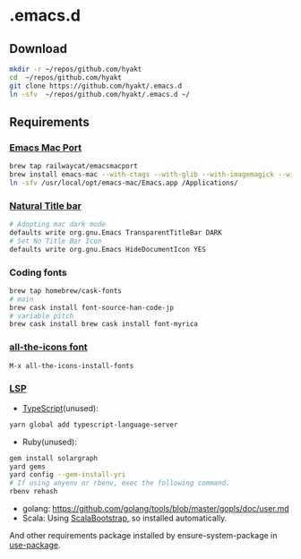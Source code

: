 #+AUTHOR: Hayato KAJIYAMA
#+EMAIL: hyakt0@gmail.com

* .emacs.d
** Download
   #+BEGIN_SRC sh
     mkdir -r ~/repos/github.com/hyakt
     cd  ~/repos/github.com/hyakt
     git clone https://github.com/hyakt/.emacs.d
     ln -sfv  ~/repos/github.com/hyakt/.emacs.d ~/
   #+END_SRC

** Requirements
*** [[https://github.com/railwaycat/homebrew-emacsmacport][Emacs Mac Port]]
    #+BEGIN_SRC sh
      brew tap railwaycat/emacsmacport
      brew install emacs-mac --with-ctags --with-glib --with-imagemagick --with-modules --with-natural-title-bar --with-xml2
      ln -sfv /usr/local/opt/emacs-mac/Emacs.app /Applications/
    #+END_SRC

*** [[https://github.com/railwaycat/homebrew-emacsmacport/wiki/Natural-Title-Bar][Natural Title bar]]
    #+BEGIN_SRC sh
      # Adopting mac dark mode
      defaults write org.gnu.Emacs TransparentTitleBar DARK
      # Set No Title Bar Icon
      defaults write org.gnu.Emacs HideDocumentIcon YES
    #+END_SRC

*** Coding fonts
    #+BEGIN_SRC sh
      brew tap homebrew/cask-fonts
      # main
      brew cask install font-source-han-code-jp
      # variable pitch
      brew cask install brew cask install font-myrica
    #+END_SRC

*** [[https://github.com/domtronn/all-the-icons.el/tree/master/fonts][all-the-icons font]]
    #+BEGIN_SRC emacs-lisp
      M-x all-the-icons-install-fonts
    #+END_SRC

*** [[https://github.com/emacs-lsp/lsp-mode][LSP]]
    - [[https://github.com/theia-ide/typescript-language-server][TypeScript]](unused):
    #+BEGIN_SRC sh
      yarn global add typescript-language-server
    #+END_SRC
    - Ruby(unused):
    #+BEGIN_SRC sh
      gem install solargraph
      yard gems
      yard config --gem-install-yri
      # If using anyenv or rbenv, exec the following command.
      rbenv rehash
    #+END_SRC
    - golang: https://github.com/golang/tools/blob/master/gopls/doc/user.md
    - Scala: Using [[https://github.com/tarao/scala-bootstrap-el][ScalaBootstrap]], so installed automatically.

    And other requirements package installed by ensure-system-package in [[https://github.com/jwiegley/use-package][use-package]].
